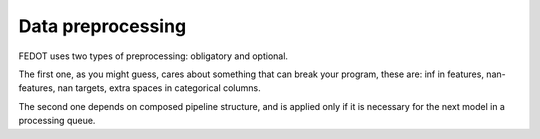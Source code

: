 Data preprocessing
------------------

FEDOT uses two types of preprocessing: obligatory and optional.

The first one, as you might guess, cares about something that can break
your program, these are: inf in features, nan-features, nan targets,
extra spaces in categorical columns.

The second one depends on composed pipeline structure, and is applied only if
it is necessary for the next model in a processing queue.